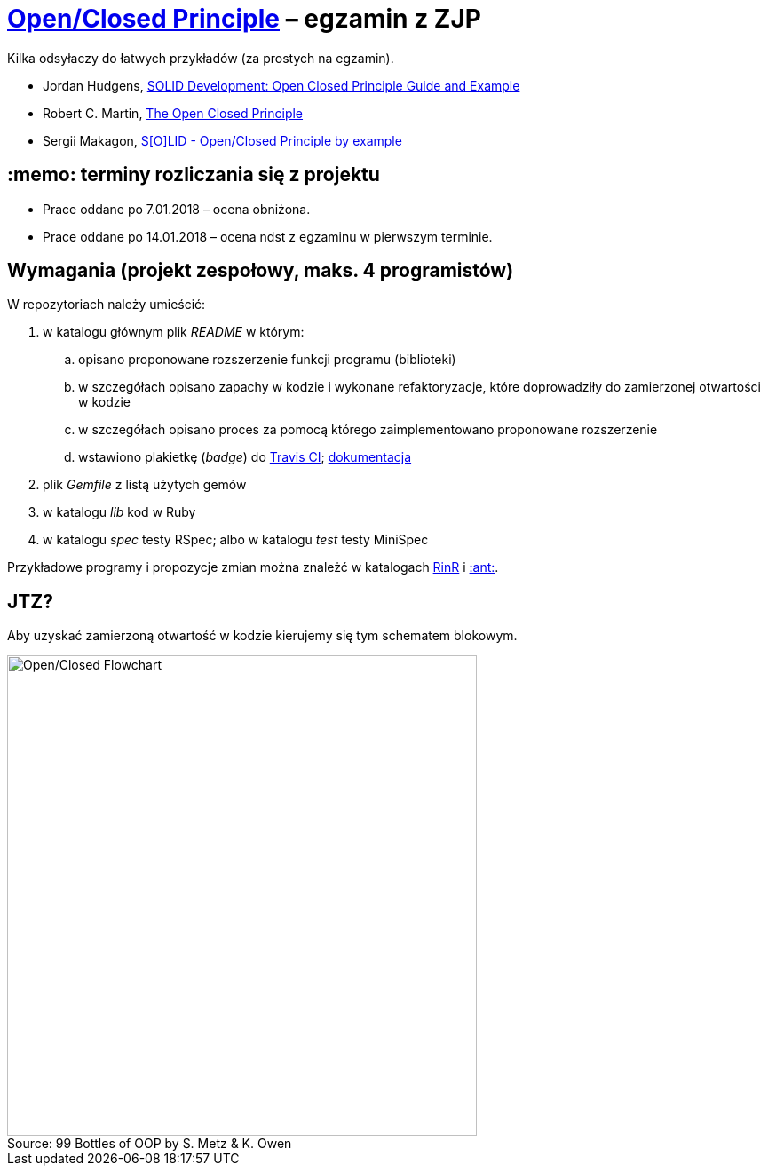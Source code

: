 # https://en.wikipedia.org/wiki/Open/closed_principle[Open/Closed Principle] – egzamin z ZJP
:source-highlighter: pygments
:pygments-style: pastie
:icons: font
:experimental:
:figure-caption!:

Kilka odsyłaczy do łatwych przykładów (za prostych na egzamin).

* Jordan Hudgens,
  https://www.crondose.com/2016/08/solid-development-open-closed-principle[SOLID Development: Open Closed Principle Guide and Example]
* Robert C. Martin,
  https://8thlight.com/blog/uncle-bob/2014/05/12/TheOpenClosedPrinciple.html[The Open Closed Principle]
* Sergii Makagon,
  http://rubyblog.pro/2017/05/solid-open-closed-principle-by-example[S[O\]LID - Open/Closed Principle by example]


## :memo: terminy rozliczania się z projektu

* Prace oddane po 7.01.2018 – ocena obniżona.
* Prace oddane po 14.01.2018 – ocena ndst z egzaminu w pierwszym terminie.


## Wymagania (projekt zespołowy, maks. 4 programistów)

W repozytoriach należy umieścić:

. w katalogu głównym plik _README_ w którym:
.. opisano proponowane rozszerzenie funkcji programu (biblioteki)
.. w szczegółach opisano zapachy w kodzie i wykonane refaktoryzacje,
   które doprowadziły do zamierzonej otwartości w kodzie
.. w szczegółach opisano proces za pomocą którego zaimplementowano
   proponowane rozszerzenie
.. wstawiono plakietkę (_badge_) do https://travis-ci.org[Travis CI];
  https://docs.travis-ci.com[dokumentacja]
. plik  _Gemfile_ z listą użytych gemów
. w katalogu _lib_ kod w Ruby
. w katalogu _spec_ testy RSpec; albo w katalogu _test_ testy MiniSpec

Przykładowe programy i propozycje zmian można znależć w katalogach
link:RinR[RinR] i link:AntColony[:ant:].


## JTZ?

Aby uzyskać zamierzoną otwartość w kodzie kierujemy się tym schematem blokowym.

.Source: 99 Bottles of OOP by S. Metz & K. Owen
image::images/open_closed.png[Open/Closed Flowchart, 529, 541]
